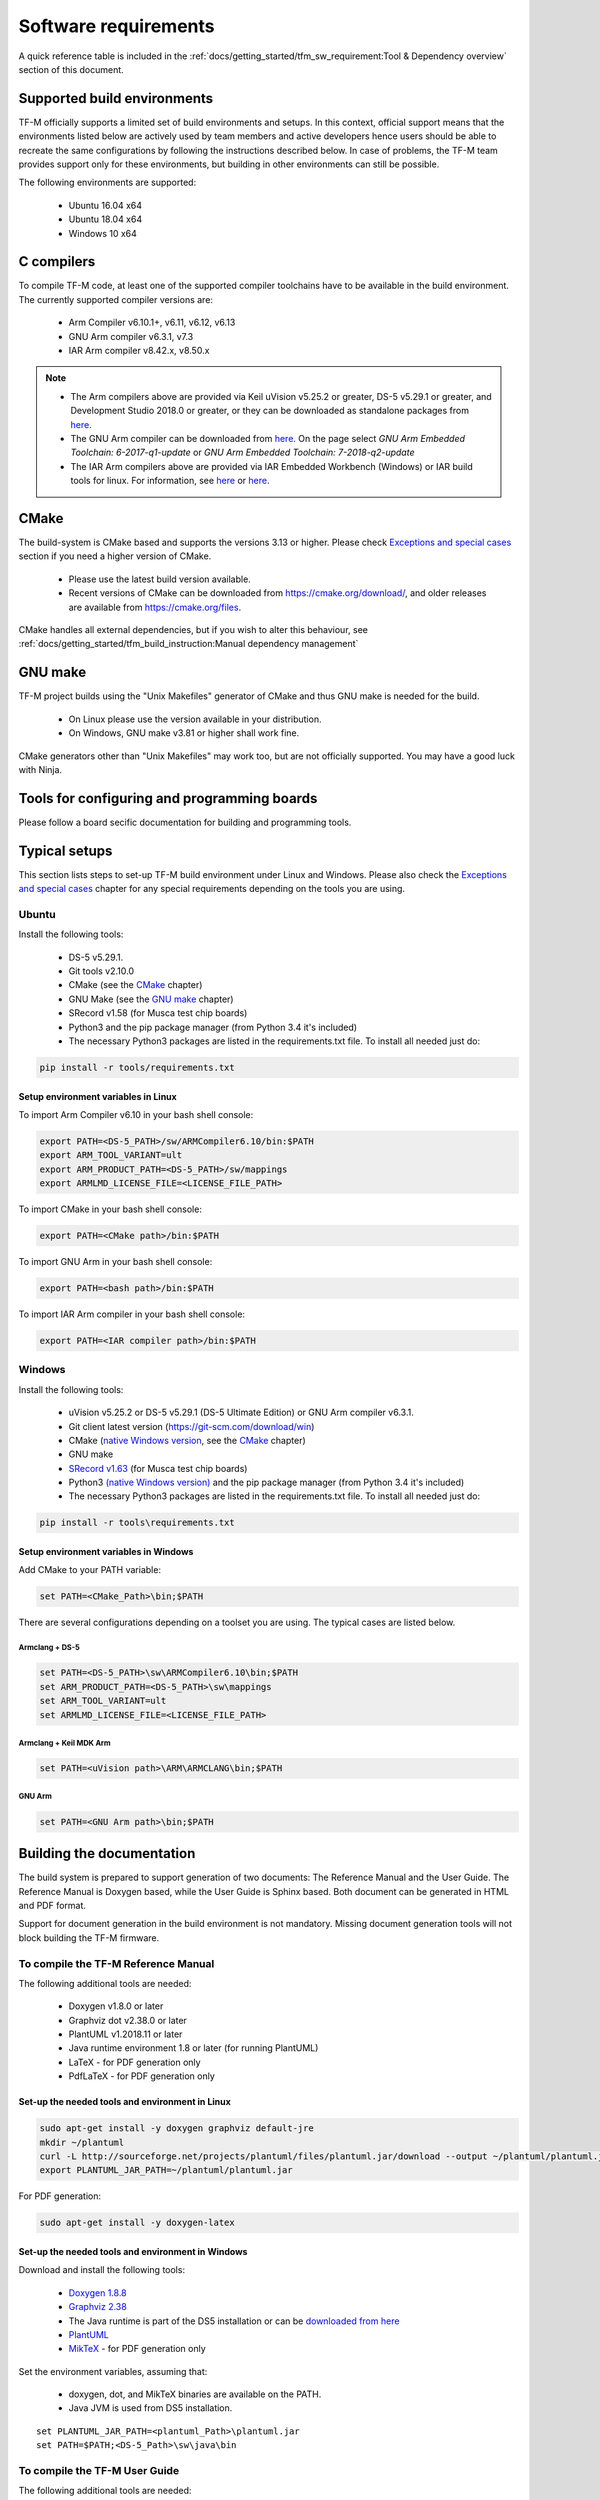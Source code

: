 #####################
Software requirements
#####################

.. |DS5_VERSION| replace:: v5.29.1
.. |KEIL_VERSION| replace:: v5.25.2
.. |DEV_STUDIO_VERSION| replace:: 2018.0

A quick reference table is included in the
:ref:`docs/getting_started/tfm_sw_requirement:Tool & Dependency overview` section
of this document.

****************************
Supported build environments
****************************

TF-M officially supports a limited set of build environments and setups. In
this context, official support means that the environments listed below
are actively used by team members and active developers hence users should
be able to recreate the same configurations by following the instructions
described below. In case of problems, the TF-M team provides support
only for these environments, but building in other environments can still be
possible.

The following environments are supported:

    - Ubuntu 16.04 x64
    - Ubuntu 18.04 x64
    - Windows 10 x64

***********
C compilers
***********

To compile TF-M code, at least one of the supported compiler toolchains have to
be available in the build environment. The currently supported compiler
versions are:

    - Arm Compiler v6.10.1+, v6.11, v6.12, v6.13
    - GNU Arm compiler v6.3.1, v7.3
    - IAR Arm compiler v8.42.x, v8.50.x

.. Note::
    - The Arm compilers above are provided via Keil uVision |KEIL_VERSION|
      or greater, DS-5 |DS5_VERSION| or greater, and Development Studio
      |DEV_STUDIO_VERSION| or greater, or they can be downloaded as standalone
      packages from
      `here <https://developer.arm.com/products/software-development-tools/compilers/arm-compiler/downloads/version-6>`__.

    - The GNU Arm compiler can be downloaded from
      `here <https://developer.arm.com/open-source/gnu-toolchain/gnu-rm/downloads>`__.
      On the page select *GNU Arm Embedded Toolchain: 6-2017-q1-update*
      or *GNU Arm Embedded Toolchain: 7-2018-q2-update*

    - The IAR Arm compilers above are provided via IAR Embedded Workbench (Windows) or
      IAR build tools for linux.
      For information, see
      `here <https://www.iar.com/iar-embedded-workbench/#!?architecture=Arm>`__ or
      `here <https://www.iar.com/iar-embedded-workbench/build-tools-for-linux/>`__.

*****
CMake
*****

The build-system is CMake based and supports the versions 3.13 or higher.
Please check `Exceptions and special cases`_ section if you need a higher
version of CMake.

    - Please use the latest build version available.
    - Recent versions of CMake can be downloaded from
      https://cmake.org/download/, and older releases are available from
      https://cmake.org/files.

CMake handles all external dependencies, but if you wish to alter this
behaviour, see :ref:`docs/getting_started/tfm_build_instruction:Manual
dependency management`

********
GNU make
********

TF-M project builds using the "Unix Makefiles" generator of CMake
and thus GNU make is needed for the build.

    - On Linux please use the version available in your distribution.
    - On Windows, GNU make v3.81 or higher shall work fine.

CMake generators other than "Unix Makefiles" may work too, but are not
officially supported. You may have a good luck with Ninja.

********************************************
Tools for configuring and programming boards
********************************************

Please follow a board secific documentation for building and programming
tools.

**************
Typical setups
**************

This section lists steps to set-up TF-M build environment under Linux and Windows.
Please also check the `Exceptions and special cases`_  chapter for any special
requirements depending on the tools you are using.

Ubuntu
======

Install the following tools:

    - DS-5 |DS5_VERSION|.
    - Git tools v2.10.0
    - CMake (see the `CMake`_ chapter)
    - GNU Make (see the `GNU make`_ chapter)
    - SRecord v1.58 (for Musca test chip boards)
    - Python3 and the pip package manager (from Python 3.4 it's included)
    - The necessary Python3 packages are listed in the requirements.txt file.
      To install all needed just do:

.. code-block:: bash

    pip install -r tools/requirements.txt


Setup environment variables in Linux
------------------------------------

To import Arm Compiler v6.10 in your bash shell console:

.. code-block:: bash

    export PATH=<DS-5_PATH>/sw/ARMCompiler6.10/bin:$PATH
    export ARM_TOOL_VARIANT=ult
    export ARM_PRODUCT_PATH=<DS-5_PATH>/sw/mappings
    export ARMLMD_LICENSE_FILE=<LICENSE_FILE_PATH>

To import CMake in your bash shell console:

.. code-block:: bash

    export PATH=<CMake path>/bin:$PATH

To import GNU Arm in your bash shell console:

.. code-block:: bash

    export PATH=<bash path>/bin:$PATH

To import IAR Arm compiler in your bash shell console:

.. code-block:: bash

    export PATH=<IAR compiler path>/bin:$PATH

Windows
=======

Install the following tools:

    - uVision |KEIL_VERSION| or DS-5 |DS5_VERSION| (DS-5 Ultimate Edition)
      or GNU Arm compiler v6.3.1.
    - Git client latest version (https://git-scm.com/download/win)
    - CMake (`native Windows version <https://cmake.org/download/>`__,
      see the `CMake`_ chapter)
    - GNU make
    - `SRecord v1.63 <https://sourceforge.net/projects/srecord/>`__ (for Musca test
      chip boards)
    - Python3 `(native Windows version) <https://www.python.org/downloads/>`__ and
      the pip package manager (from Python 3.4 it's included)
    - The necessary Python3 packages are listed in the requirements.txt file.
      To install all needed just do:

.. code-block:: bash

    pip install -r tools\requirements.txt

Setup environment variables in Windows
--------------------------------------

Add CMake to your PATH variable:

.. code-block:: bash

    set PATH=<CMake_Path>\bin;$PATH

There are several configurations depending on a toolset you are using.
The typical cases are listed below.

Armclang + DS-5
^^^^^^^^^^^^^^^
.. code-block:: bash

    set PATH=<DS-5_PATH>\sw\ARMCompiler6.10\bin;$PATH
    set ARM_PRODUCT_PATH=<DS-5_PATH>\sw\mappings
    set ARM_TOOL_VARIANT=ult
    set ARMLMD_LICENSE_FILE=<LICENSE_FILE_PATH>

Armclang + Keil MDK Arm
^^^^^^^^^^^^^^^^^^^^^^^

.. code-block:: bash

    set PATH=<uVision path>\ARM\ARMCLANG\bin;$PATH

GNU Arm
^^^^^^^

.. code-block:: bash

    set PATH=<GNU Arm path>\bin;$PATH

**************************
Building the documentation
**************************

The build system is prepared to support generation of two documents:
The Reference Manual and the User Guide.
The Reference Manual is Doxygen based, while the User Guide is
Sphinx based. Both document can be generated in HTML and PDF format.

Support for document generation in the build environment is not mandatory.
Missing document generation tools will not block building the TF-M firmware.

To compile the TF-M Reference Manual
====================================

The following additional tools are needed:

    - Doxygen v1.8.0 or later
    - Graphviz dot v2.38.0 or later
    - PlantUML v1.2018.11 or later
    - Java runtime environment 1.8 or later (for running PlantUML)
    - LaTeX - for PDF generation only
    - PdfLaTeX - for PDF generation only

Set-up the needed tools and environment in Linux
------------------------------------------------

.. code-block:: bash

    sudo apt-get install -y doxygen graphviz default-jre
    mkdir ~/plantuml
    curl -L http://sourceforge.net/projects/plantuml/files/plantuml.jar/download --output ~/plantuml/plantuml.jar
    export PLANTUML_JAR_PATH=~/plantuml/plantuml.jar

For PDF generation:

.. code-block:: bash

    sudo apt-get install -y doxygen-latex

Set-up the needed tools and environment in Windows
--------------------------------------------------

Download and install the following tools:

    - `Doxygen
      1.8.8 <https://sourceforge.net/projects/doxygen/files/snapshots/doxygen-1.8-svn/windows/doxygenw20140924_1_8_8.zip/download>`__
    - `Graphviz
      2.38 <https://graphviz.gitlab.io/_pages/Download/windows/graphviz-2.38.msi>`__
    - The Java runtime is part of the DS5 installation or can be
      `downloaded from here <https://www.java.com/en/download/>`__
    - `PlantUML <http://sourceforge.net/projects/plantuml/files/plantuml.jar/download>`__
    -  `MikTeX <https://miktex.org/download>`__ - for PDF generation only

Set the environment variables, assuming that:

    - doxygen, dot, and MikTeX binaries are available on the PATH.
    - Java JVM is used from DS5 installation.

::

    set PLANTUML_JAR_PATH=<plantuml_Path>\plantuml.jar
    set PATH=$PATH;<DS-5_Path>\sw\java\bin

To compile the TF-M User Guide
==============================

The following additional tools are needed:

    - Python3 and the following modules:
    - Sphinx v1.7.9
    - m2r v0.2.0
    - sphinxcontrib-plantuml
    - sphinx-rtd-theme
    - Graphviz dot v2.38.0 or later
    - PlantUML v1.2018.11 or later
    - Java runtime environment 1.8 or later (for running PlantUML)
    - LaTeX - for PDF generation only
    - PdfLaTeX - for PDF generation only

Set-up the tools and environment in Linux
-----------------------------------------

.. code-block:: bash

    sudo apt-get install -y python3 graphviz default-jre
    pip install -r tools/requirements.txt
    mkdir ~/plantuml
    curl -L http://sourceforge.net/projects/plantuml/files/plantuml.jar/download --output ~/plantuml/plantuml.jar

For PDF generation:

.. code-block:: bash

    sudo apt-get install -y doxygen-latex
    export PLANTUML_JAR_PATH=~/plantuml/plantuml.jar

Set-up the tools and environment in Windows
-------------------------------------------

Download and install the following tools:

    - `Graphviz 2.38 <https://graphviz.gitlab.io/_pages/Download/windows/graphviz-2.38.msi>`__
    - The Java runtime is part of the DS5 installation or can be `downloaded from here <https://www.java.com/en/download/>`__
    - `PlantUML <http://sourceforge.net/projects/plantuml/files/plantuml.jar/download>`__
    -  `MikTeX <https://miktex.org/download>`__ - for PDF generation only
    - Python3 `(native Windows version) <https://www.python.org/downloads/>`__
    - The necessary Python3 packages are listed in the requirements.txt file.
      To install all needed packages just do:

.. code-block:: bash

    pip install -r tools\requirements.txt

.. Note::
     When building the documentation the first time, MikTeX might
     prompt for installing missing LaTeX components. Please allow the MikTeX
     package manager to set-up these.

Set the environment variables, assuming that:

    - plantuml.jar is available at c:\\plantuml\\plantuml.jar
    - doxygen, dot, and MikTeX binaries are available on the PATH.
    - Java JVM is used from DS5 installation.

.. code-block:: bash

    set PLANTUML_JAR_PATH=<plantuml_Path>\plantuml.jar
    set PATH=$PATH;<DS-5_Path>\sw\java\bin

****************************
Exceptions and special cases
****************************

ArmClang
========
    - Arm compiler specific environment variable may need updating based on
      specific products and licenses as explained in
      `product-and-toolkit-configuration <https://developer.arm.com/products/software-development-tools/license-management/resources/product-and-toolkit-configuration>`__.

    - ARMClang requires CMake version 3.15 or higher

IAR toolchain
=============
    - IAR requires CMake version 3.14 or higher.

MikTeX
======
    - When building the documentation the first time, MikTeX might prompt for
      installing missing LaTeX components. Please allow the MikTeX package
      manager to set-up these.

**************************
Tool & Dependency overview
**************************

To build the TF-M firmware the following tools are needed:

.. csv-table:: Tool dependencies
   :header: "Name", "Version", "Component"

   "C compiler",See `C compilers`_,"Firmware"
   "CMake",See `CMake`_,
   "GNU Make",See `GNU make`_,
   "tf-m-tests",`CMake`_ handles it,
   "mbed-crypto",`CMake`_ handles it,
   "MCUboot",`CMake`_ handles it,
   "Python",3.x,"Firmware, User Guide"
   "yaml",,"Firmware"
   "pyasn1",,"Firmware"
   "jinja2",,"Firmware"
   "cryptography",,"Firmware"
   "cbor",,"Firmware"
   "click",,"Firmware"
   "imgtool",,"Firmware"
   "Doxygen",">1.8","Reference manual"
   "Sphinx",">1.4","User Guide"
   "sphinxcontrib-plantuml",,"User Guide"
   "sphinx-trd-theme",,"User Guide"
   "Git",,
   "PlantUML",">v1.2018.11","Reference Manual, User Guide"
   "Graphviz dot",">v2.38.0","Reference manual"
   "Java runtime environment (JRE)",">1.8","Reference Manual, User Guide"
   "LaTex",,"pdf version of Reference Manual and User Guide"
   "PdfLaTex",,"pdf version of Reference Manual and User Guide"

Dependency chain:

.. uml::

   @startuml
    skinparam state {
      BackgroundColor #92AEE0
      FontColor black
      FontSize 16
      AttributeFontColor black
      AttributeFontSize 16
      BackgroundColor<<pdf>> #A293E2
      BackgroundColor<<doc>> #90DED6
    }
    state fw as "Firmware" : TF-M binary
    state c_comp as "C Compiler" : C99
    state gmake as "GNU make"
    state u_guide as "User Guide" <<doc>>
    state refman as "Reference Manual" <<doc>>
    state rtd_theme as "sphinx-rtd-theme" <<doc>>
    state sphnix_puml as "sphinxcontrib-plantuml" <<doc>>
    state JRE as "JRE" <<doc>> : Java Runtime Environment
    state gwiz as "Graphwiz dot" <<doc>>
    state Sphinx as "Sphinx" <<doc>>
    state m2r as "m2r" <<doc>>
    state PlantUML as "PlantUML" <<doc>>
    state LaTex as "LaTex" <<pdf>>
    state PdfLaTex as "PdfLaTex" <<<<pdf>>>>
    state Doxygen as "Doxygen" <<doc>>

    [*] --> fw
    fw --> c_comp
    fw --> CMake
    CMake --> gmake
    fw --> cryptography
    fw --> pyasn1
    fw --> yaml
    fw --> jinja2
    fw --> cbor
    fw --> click
    fw --> imgtool
    cryptography --> Python3
    pyasn1 --> Python3
    yaml --> Python3
    jinja2 --> Python3
    cbor --> Python3
    click --> Python3
    imgtool --> Python3

    [*] --> u_guide
    u_guide --> Sphinx
    Sphinx --> m2r
    Sphinx --> rtd_theme
    Sphinx --> sphnix_puml
    m2r --> Python3
    rtd_theme --> Python3
    sphnix_puml --> Python3
    Sphinx --> PlantUML
    PlantUML --> JRE
    PlantUML --> gwiz
    Sphinx --> LaTex
    LaTex --> PdfLaTex

    [*] --> refman
    refman --> Doxygen
    Doxygen --> PlantUML
    Doxygen --> LaTex
    state Legend {
      state x as "For PDF generation only" <<pdf>>
      state y as "For document generation only" <<doc>>
      state z as "Mandatory"
    }

   @enduml

--------------

*Copyright (c) 2017-2020, Arm Limited. All rights reserved.*

